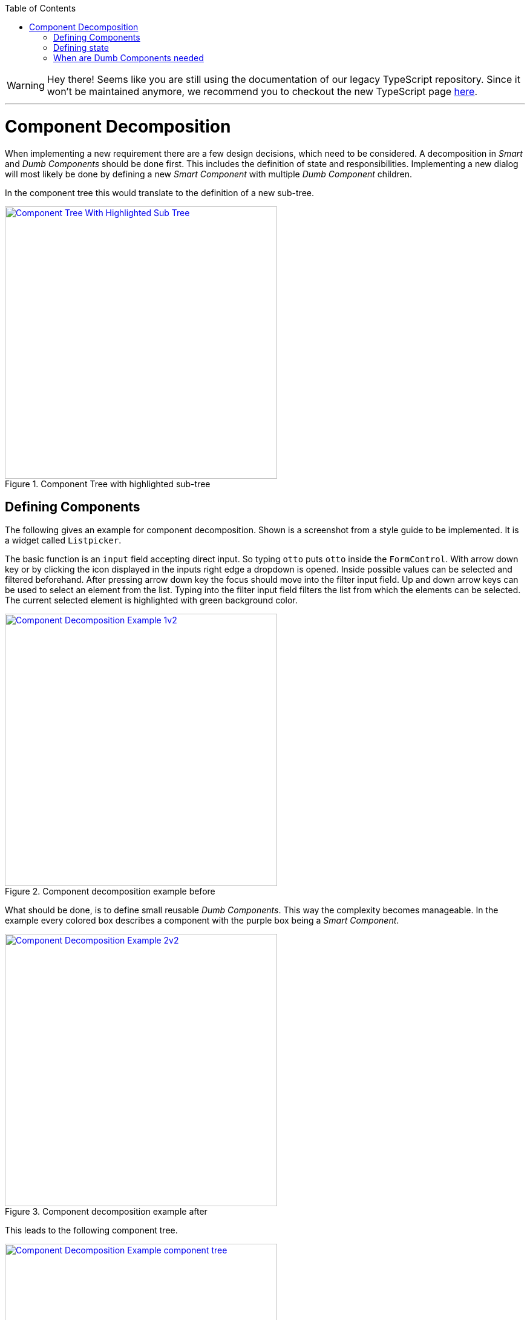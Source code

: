 :toc: macro

ifdef::env-github[]
:tip-caption: :bulb:
:note-caption: :information_source:
:important-caption: :heavy_exclamation_mark:
:caution-caption: :fire:
:warning-caption: :warning:
endif::[]

toc::[]
:idprefix:
:idseparator: -
:reproducible:
:source-highlighter: rouge
:listing-caption: Listing

WARNING: Hey there! Seems like you are still using the documentation of our legacy TypeScript repository. Since it won't be maintained anymore, we recommend you to checkout the new TypeScript page https://devonfw.com/docs/typescript/current/[here]. 

'''

= Component Decomposition

When implementing a new requirement there are a few design decisions, which need to be considered.
A decomposition in _Smart_ and _Dumb Components_ should be done first.
This includes the definition of state and responsibilities.
Implementing a new dialog will most likely be done by defining a new _Smart Component_ with multiple _Dumb Component_ children.

In the component tree this would translate to the definition of a new sub-tree.

.Component Tree with highlighted sub-tree
image::images/component-tree-highlighted-subtree.svg["Component Tree With Highlighted Sub Tree", width="450", link="images/component-tree-highlighted-subtree.svg"]

== Defining Components

The following gives an example for component decomposition.
Shown is a screenshot from a style guide to be implemented.
It is a widget called `Listpicker`.

The basic function is an `input` field accepting direct input.
So typing `otto` puts `otto` inside the `FormControl`.
With arrow down key or by clicking the icon displayed in the inputs right edge a dropdown is opened.
Inside possible values can be selected and filtered beforehand.
After pressing arrow down key the focus should move into the filter input field.
Up and down arrow keys can be used to select an element from the list.
Typing into the filter input field filters the list from which the elements can be selected.
The current selected element is highlighted with green background color. 

.Component decomposition example before 
image::images/component-decomposition-example-1.svg["Component Decomposition Example 1v2", link="images/component-decomposition-example-1.svg", width="450"]

What should be done, is to define small reusable _Dumb Components_.
This way the complexity becomes manageable.
In the example every colored box describes a component with the purple box being a _Smart Component_.

.Component decomposition example after
image::images/component-decomposition-example-2.svg["Component Decomposition Example 2v2", link="images/component-decomposition-example-2.svg", width="450"]

This leads to the following component tree.

.Component decomposition example component tree
image::images/component-decomposition-example-component-tree.svg["Component Decomposition Example component tree", link="images/component-decomposition-example-component-tree.svg", width="450"]

Note the uppermost component is a _Dumb Component_.
It is a wrapper for the label and the component to be displayed inside a form.
The _Smart Component_ is `Listpicker`.
This way the widget can be reused without a form needed.

A widgets is a typical _Smart Component_ to be shared across feature modules.
So the `SharedModule` is the place for it to be defined.  

== Defining state

Every UI has state.
There are different kinds of state, for example

* View State: e.g. is a panel open, a css transition pending, etc.
* Application State: e.g. is a payment pending, current URL, user info, etc.
* Business Data: e.g. products loaded from back-end

It is good practice to base the component decomposition on the state handled by a component and to define a simplified state model beforehand.
Starting with the parent - the _Smart Component_:

* What overall state does the dialog have: e.g. loading, error, valid data loaded, valid input, invalid input, etc.
Every defined value should correspond to an overall appearance of the whole dialog.
* What events can occur to the dialog: e.g. submitting a form, changing a filter, pressing buttons, pressing keys, etc.

For every _Dumb Component_:

* What data does a component display: e.g. a header text, user information to be displayed, a loading flag, etc. +
This will be a slice of the overall state of the parent _Smart Component_.
In general a _Dumb Component_ presents a slice of its parent _Smart Components_ state to the user.
* What events can occur: keyboard events, mouse events, etc. +
These events are all handled by its parent _Smart Component_ - every event is passed up the tree to be handled by a _Smart Component_.

These information should be reflected inside the modeled state.
The implementation is a TypeScript type - an interface or a class describing the model.

So there should be a type describing all state relevant for a _Smart Component_.
An instance of that type is send down the component tree at runtime.
Not every _Dumb Component_ will need the whole state.
For instance a single _Dumb Component_ could only need a single string.

The state model for the previous `Listpicker` example is shown in the following listing.

.`Listpicker` state model
[source,ts]
----
export class ListpickerState {

  items: {}[]|undefined;
  columns = ['key', 'value'];
  keyColumn = 'key';
  displayValueColumn = 'value';
  filteredItems: {}[]|undefined;
  filter = '';
  placeholder = '';
  caseSensitive = true;
  isDisabled = false;
  isDropdownOpen = false;
  selectedItem: {}|undefined;
  displayValue = '';

}
----

`Listpicker` holds an instance of `ListpickerState` which is passed down the component tree via `@Input()` bindings in the _Dumb Components_.
Events emitted by children - _Dumb Components_ - create a new instance of `ListpickerState` based on the current instance and the event and its data.
So a state transition is just setting a new instance of `ListpickerState`.
Angular Bindings propagate the value down the tree after exchanging the state.

.`Listpicker` State transition
[source,ts]
----
export class ListpickerComponent {

  // initial default values are set
  state = new ListpickerState();

  /** User changes filter */
  onFilterChange(filter: string): void {
    // apply filter ...
    const filteredList = this.filterService.filter(...);

    // important: A new instance is created, instead of altering the existing one.
    //            This makes change detection easier and prevents hard to find bugs.
    this.state = Object.assing({}, this.state, {
      filteredItems: filteredList,    
      filter: filter
    });
  }

}
----

.Note:
It is not always necessary to define the model as independent type.
So there would be no state property and just properties for every state defined directly in the component class.
When complexity grows and state becomes larger this is usually a good idea.
If the state should be shared between _Smart Components_ a store is to be used.

== When are Dumb Components needed

Sometimes it is not necessary to perform a full decomposition. The architecture does not enforce it generally. What you should keep in mind is, that there is always a point when it becomes recommendable.

For example a template with 800 line of code is:

* not understandable
* not maintainable
* not testable
* not reusable

So when implementing a template with more than 50 line of code you should think about decomposition.
